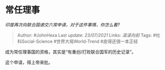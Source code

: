 * 常任理事
  :PROPERTIES:
  :CUSTOM_ID: 常任理事
  :END:

/印度再次向联合国递交六常申请，对于这件事情，你怎么看?/

#+BEGIN_QUOTE
  Author: #JohnHexa Last update: /23/07/2021/ Links: [[滚滚向前]] Tags:
  #社科Social-Science #世界大局World-Trend #皮得还很一本正经
#+END_QUOTE

成为常任理事国的资格，其实是“有重创/打败联合国军的历史记录”。

这个申请，得上帝来批。

